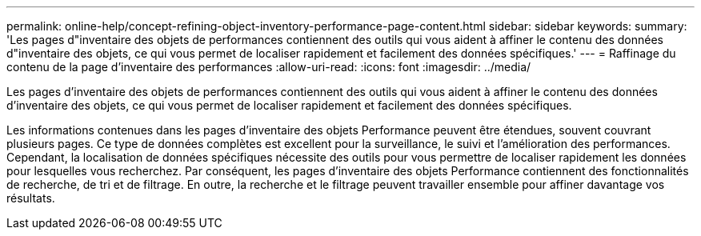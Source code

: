 ---
permalink: online-help/concept-refining-object-inventory-performance-page-content.html 
sidebar: sidebar 
keywords:  
summary: 'Les pages d"inventaire des objets de performances contiennent des outils qui vous aident à affiner le contenu des données d"inventaire des objets, ce qui vous permet de localiser rapidement et facilement des données spécifiques.' 
---
= Raffinage du contenu de la page d'inventaire des performances
:allow-uri-read: 
:icons: font
:imagesdir: ../media/


[role="lead"]
Les pages d'inventaire des objets de performances contiennent des outils qui vous aident à affiner le contenu des données d'inventaire des objets, ce qui vous permet de localiser rapidement et facilement des données spécifiques.

Les informations contenues dans les pages d'inventaire des objets Performance peuvent être étendues, souvent couvrant plusieurs pages. Ce type de données complètes est excellent pour la surveillance, le suivi et l'amélioration des performances. Cependant, la localisation de données spécifiques nécessite des outils pour vous permettre de localiser rapidement les données pour lesquelles vous recherchez. Par conséquent, les pages d'inventaire des objets Performance contiennent des fonctionnalités de recherche, de tri et de filtrage. En outre, la recherche et le filtrage peuvent travailler ensemble pour affiner davantage vos résultats.
